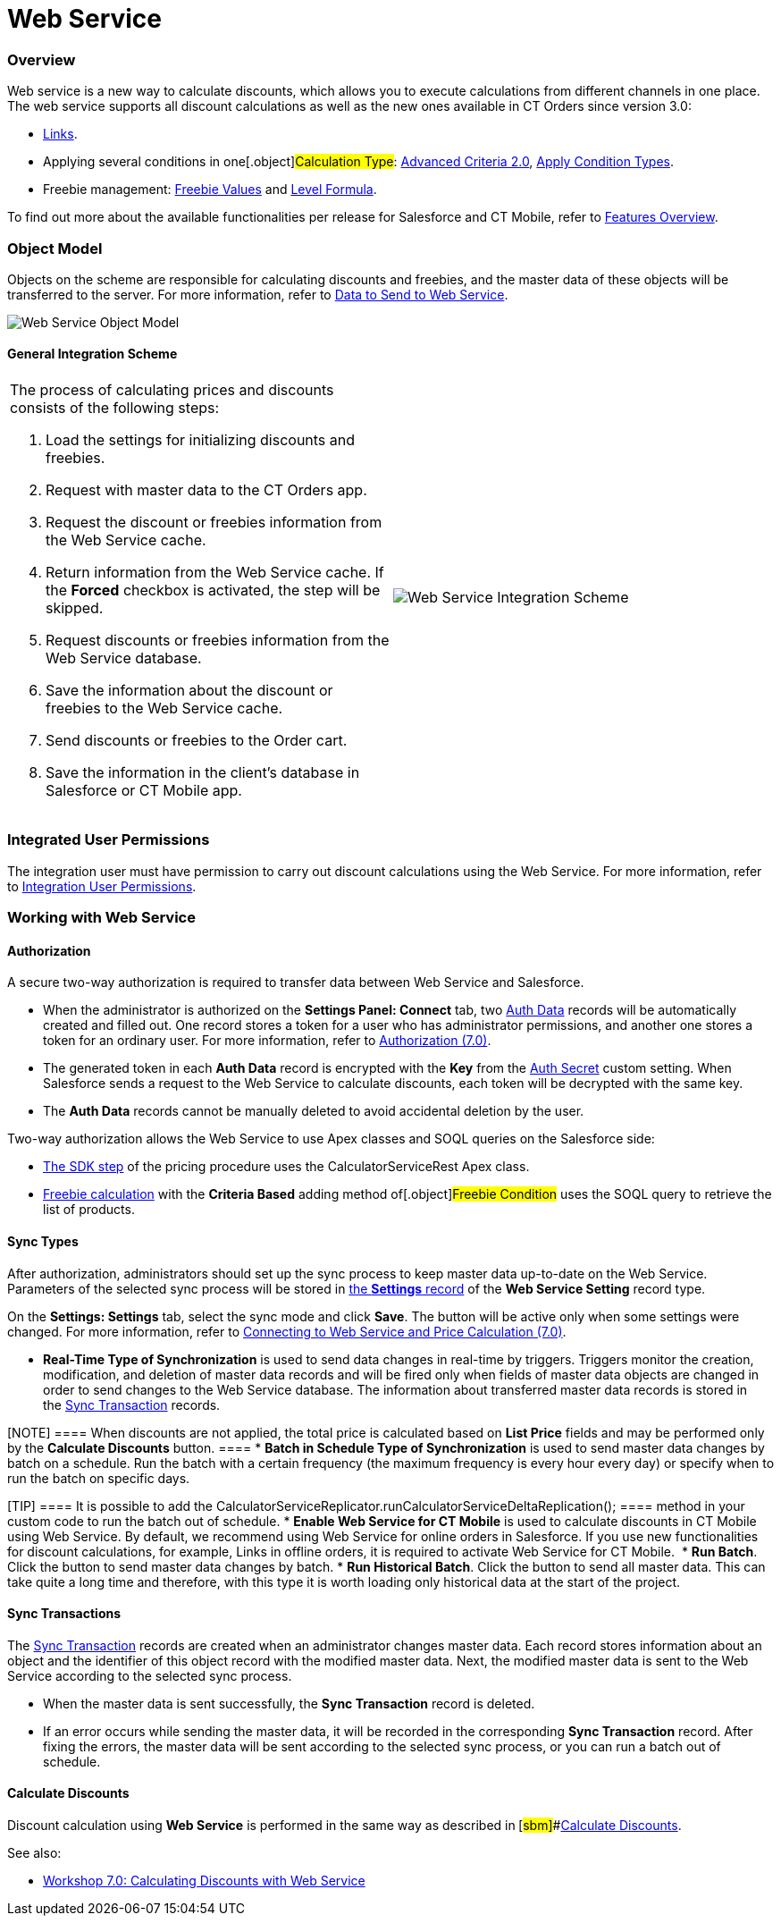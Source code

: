 = Web Service

:toc: :toclevels: 3

[[h2__773755849]]
=== Overview

Web service is a new way to calculate discounts, which allows you to
execute calculations from different channels in one place. The web
service supports all discount calculations as well as the new ones
available in CT Orders since version 3.0:

* link:admin-guide/managing-ct-orders/discount-management/links[Links].
* Applying several conditions in one[.object]#Calculation
Type#:
link:admin-guide/managing-ct-orders/discount-management/discount-data-model/condition-field-reference/condition-advancedcriteria-c-field-specification#h2_1585895621[Advanced
Criteria 2.0],
link:admin-guide/managing-ct-orders/discount-management/discount-data-model/calculation-types-field-reference/calculation-type-applyconditiontype-c-field-specification[Apply
Condition Types].
* Freebie management:
link:admin-guide/managing-ct-orders/freebies-management/index#h3__316467656[Freebie Values] and
link:admin-guide/managing-ct-orders/freebies-management/freebie-data-model/freebie-condition-field-reference/freebie-condition-levelformula-c-field-specification[Level
Formula].

To find out more about the available functionalities per release for
Salesforce and CT Mobile, refer
to link:ct-orders-solution/ct-orders-features-overview[Features Overview].

[[h2_547005288]]
=== Object Model

Objects on the scheme are responsible for calculating discounts and
freebies, and the master data of these objects will be transferred to
the server. For more information, refer
to link:data-to-send-to-web-service[Data to Send to Web Service].



image:Web-Service-Object-Model.png[]



[[h2__1051132047]]
==== General Integration Scheme

[width="100%",cols="50%,50%",]
|===
a|
The process of calculating prices and discounts consists of the
following steps:

. Load the settings for initializing discounts and freebies.
. Request with master data to the CT Orders app.
. Request the discount or freebies information from the Web Service
cache.
. Return information from the Web Service cache. If
the *Forced* checkbox is activated, the step will be skipped. 
. Request discounts or freebies information from the Web Service
database.
. Save the information about the discount or freebies to the Web Service
cache.
. Send discounts or freebies to the Order cart.
. Save the information in the client's database in Salesforce or CT
Mobile app.



|image:Web-Service-Integration-Scheme.png[]
|===

[[h2__1477820419]]
=== Integrated User Permissions

The integration user must have permission to carry out discount
calculations using the Web Service. For more information, refer
to link:../Storage/project-order-module/PDF/CT-Orders-User-Permissions-to-Access-Web-Service.pdf[Integration
User Permissions].

[[h2_389205030]]
=== Working with Web Service

[[h3__1981203353]]
==== Authorization

A secure two-way authorization is required to transfer data between Web
Service and Salesforce.

* When the administrator is authorized on the *Settings Panel: Connect*
tab, two link:auth-data-field-reference[Auth Data] records will be
automatically created and filled out. One record stores a token for a
user who has administrator permissions, and another one stores a token
for an ordinary user. For more information, refer
to link:authorization-7-0[Authorization (7.0)].
* The generated token in each *Auth Data* record is encrypted with the
*Key* from the link:auth-secret-field-reference[Auth Secret] custom
setting. When Salesforce sends a request to the Web Service to calculate
discounts, each token will be decrypted with the same key.
* The *Auth Data* records cannot be manually deleted to avoid accidental
deletion by the user.



Two-way authorization allows the Web Service to use Apex classes and
SOQL queries on the Salesforce side:

* link:admin-guide/managing-ct-orders/price-management/ref-guide/pricing-procedure-v-2/pricing-procedure-v-2-steps/the-sdk-step[The SDK step] of the pricing procedure uses the
[.apiobject]#CalculatorServiceRest# Apex class.
* link:admin-guide/managing-ct-orders/freebies-management/index#h3_972561451[Freebie calculation] with
the *Criteria Based* adding method of[.object]#Freebie
Condition# uses the SOQL query to retrieve the list of products.

[[h3__364386004]]
==== Sync Types

After authorization, administrators should set up the sync process to
keep master data up-to-date on the Web Service. Parameters of the
selected sync process will be stored in
link:admin-guide/managing-ct-orders/sales-organization-management/settings-and-sales-organization-data-model/settings-fields-reference/web-service-setting-field-reference[the *Settings* record] of
the *Web Service Setting* record type.



On the *Settings: Settings* tab, select the sync mode and click *Save*.
The button will be active only when some settings were changed. For more
information, refer
to link:connecting-to-web-service-and-price-calculation-7-0[Connecting
to Web Service and Price Calculation (7.0)].

* *Real-Time Type of Synchronization* is used to send data changes in
real-time by triggers. Triggers monitor the creation, modification, and
deletion of master data records and will be fired only when fields of
master data objects are changed in order to send changes to the Web
Service database. The information about transferred master data records
is stored in the link:sync-transaction-field-reference[Sync
Transaction] records.

[NOTE] ==== When discounts are not applied, the total price is
calculated based on *List Price* fields and may be performed only by the
*Calculate Discounts* button. ====
* *Batch in Schedule Type of Synchronization* is used to send master
data changes by batch on a schedule. Run the batch with a certain
frequency (the maximum frequency is every hour every day) or specify
when to run the batch on specific days.

[TIP] ==== It is possible to add the
[.apiobject]#CalculatorServiceReplicator.runCalculatorServiceDeltaReplication();
==== method in your custom code to run the batch out of schedule.#
* *Enable Web Service for CT Mobile* is used to calculate discounts in
CT Mobile using Web Service. By default, we recommend using Web Service
for online orders in Salesforce. If you use new functionalities for
discount calculations, for example, Links in offline orders, it is
required to activate Web Service for CT Mobile. 
* *Run Batch*. Click the button to send master data changes by batch.
* *Run Historical Batch*. Click the button to send all master data. This
can take quite a long time and therefore, with this type it is worth
loading only historical data at the start of the project.

[[h3__1022170594]]
==== Sync Transactions

The link:sync-transaction-field-reference[Sync Transaction] records
are created when an administrator changes master data. Each record
stores information about an object and the identifier of this object
record with the modified master data. Next, the modified master data is
sent to the Web Service according to the selected sync process.

* When the master data is sent successfully, the *Sync Transaction*
record is deleted.
* If an error occurs while sending the master data, it will be recorded
in the corresponding *Sync Transaction* record. After fixing the errors,
the master data will be sent according to the selected sync process, or
you can run a batch out of schedule.



[[h3__795817566]]
==== Calculate Discounts

Discount calculation using *Web Service* is performed in the same way as
described in** **[#sbm]##link:admin-guide/managing-ct-orders/discount-management/calculate-discounts[Calculate
Discounts].





See also:

* link:workshop-7-0-calculating-discounts-with-web-service[Workshop
7.0: Calculating Discounts with Web Service]
